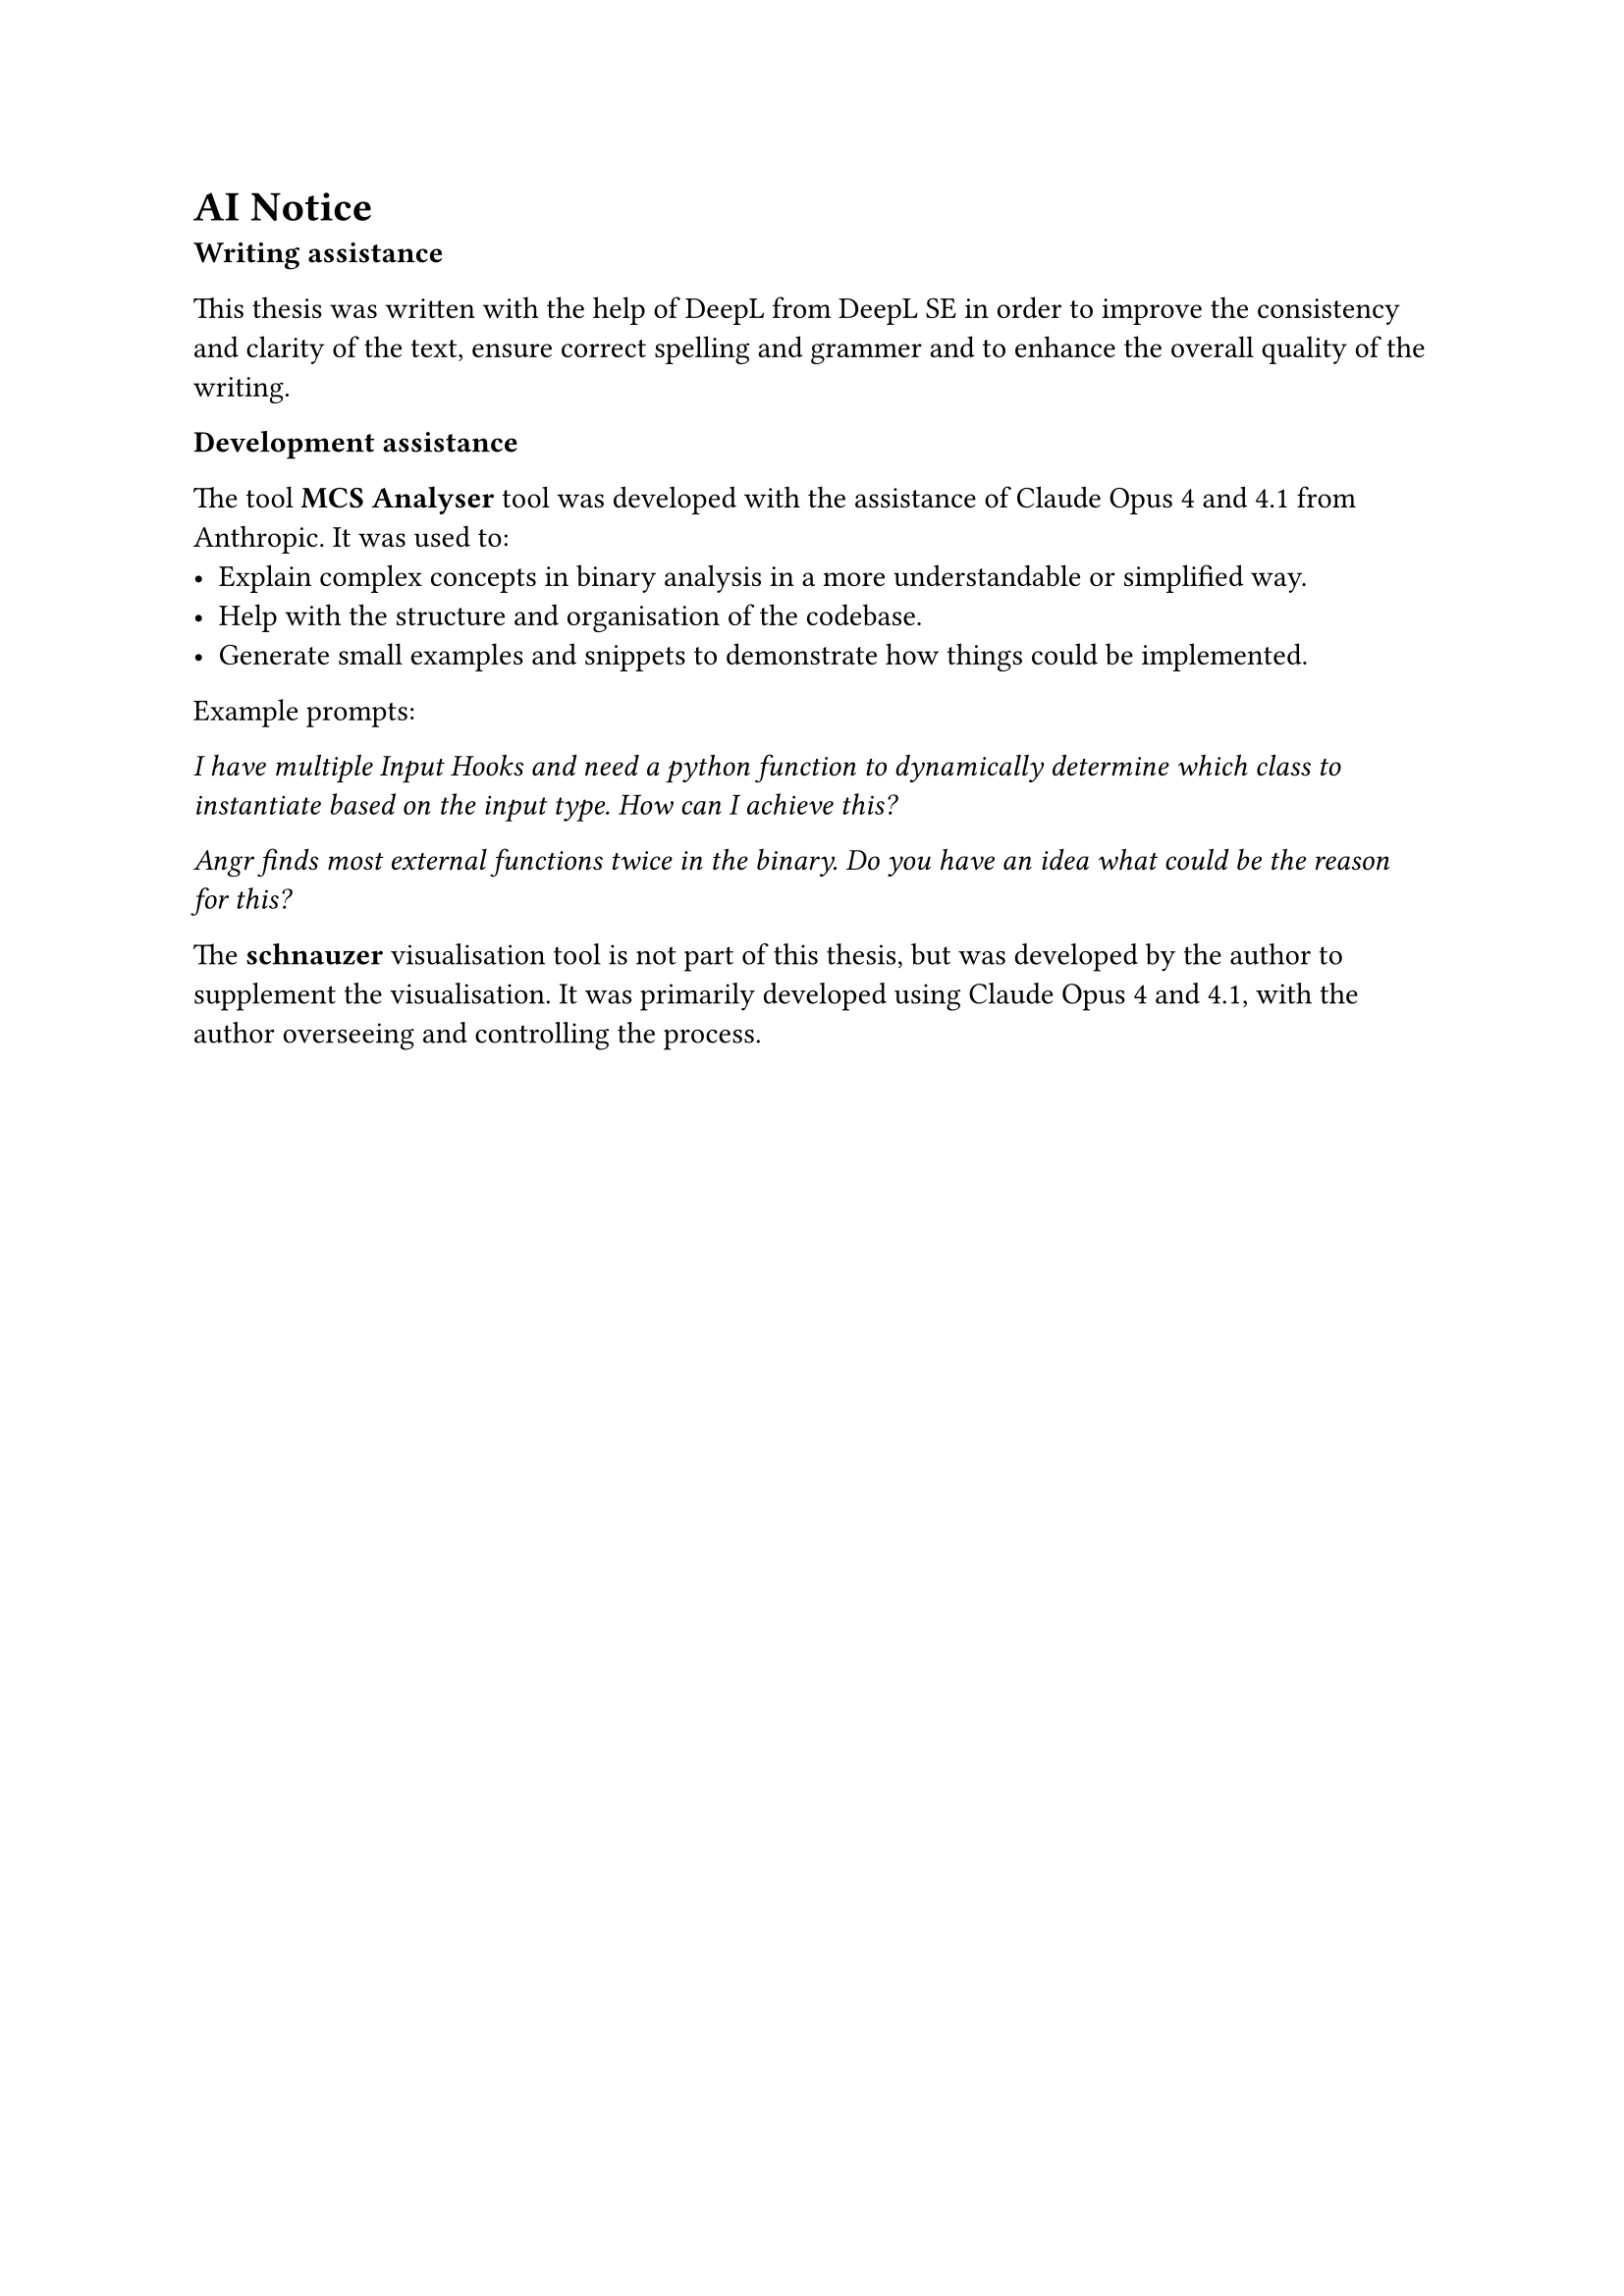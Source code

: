 = AI Notice

*Writing assistance*

This thesis was written with the help of DeepL from DeepL SE in order to improve the consistency and clarity of the text, ensure correct spelling and grammer and to enhance the overall quality of the writing.

*Development assistance*

The tool *MCS Analyser* tool was developed with the assistance of Claude Opus 4 and 4.1 from Anthropic. It was used to:
- Explain complex concepts in binary analysis in a more understandable or simplified way.
- Help with the structure and organisation of the codebase.
- Generate small examples and snippets to demonstrate how things could be implemented.

Example prompts:

_I have multiple Input Hooks and need a python function to dynamically determine which class to instantiate based on the input type. How can I achieve this?_

_Angr finds most external functions twice in the binary. Do you have an idea what could be the reason for this?_

The *schnauzer* visualisation tool is not part of this thesis, but was developed by the author to supplement the visualisation. It was primarily developed using Claude Opus 4 and 4.1, with the author overseeing and controlling the process.
